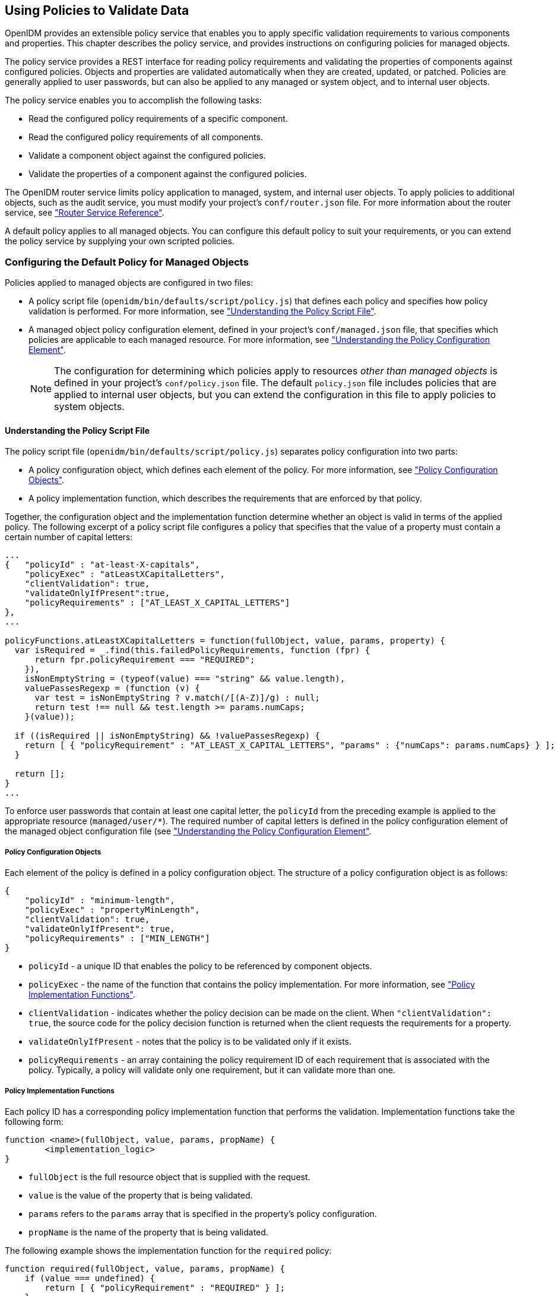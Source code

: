 ////
  The contents of this file are subject to the terms of the Common Development and
  Distribution License (the License). You may not use this file except in compliance with the
  License.
 
  You can obtain a copy of the License at legal/CDDLv1.0.txt. See the License for the
  specific language governing permission and limitations under the License.
 
  When distributing Covered Software, include this CDDL Header Notice in each file and include
  the License file at legal/CDDLv1.0.txt. If applicable, add the following below the CDDL
  Header, with the fields enclosed by brackets [] replaced by your own identifying
  information: "Portions copyright [year] [name of copyright owner]".
 
  Copyright 2017 ForgeRock AS.
  Portions Copyright 2024 3A Systems LLC.
////

:figure-caption!:
:example-caption!:
:table-caption!:


[#chap-policies]
== Using Policies to Validate Data

OpenIDM provides an extensible policy service that enables you to apply specific validation requirements to various components and properties. This chapter describes the policy service, and provides instructions on configuring policies for managed objects.

The policy service provides a REST interface for reading policy requirements and validating the properties of components against configured policies. Objects and properties are validated automatically when they are created, updated, or patched. Policies are generally applied to user passwords, but can also be applied to any managed or system object, and to internal user objects.

The policy service enables you to accomplish the following tasks:

* Read the configured policy requirements of a specific component.

* Read the configured policy requirements of all components.

* Validate a component object against the configured policies.

* Validate the properties of a component against the configured policies.

The OpenIDM router service limits policy application to managed, system, and internal user objects. To apply policies to additional objects, such as the audit service, you must modify your project's `conf/router.json` file. For more information about the router service, see xref:appendix-router.adoc#appendix-router["Router Service Reference"].

A default policy applies to all managed objects. You can configure this default policy to suit your requirements, or you can extend the policy service by supplying your own scripted policies.

[#configuring-default-policy]
=== Configuring the Default Policy for Managed Objects

Policies applied to managed objects are configured in two files:

* A policy script file (`openidm/bin/defaults/script/policy.js`) that defines each policy and specifies how policy validation is performed. For more information, see xref:#policy-script-file["Understanding the Policy Script File"].

* A managed object policy configuration element, defined in your project's `conf/managed.json` file, that specifies which policies are applicable to each managed resource. For more information, see xref:#policy-config-element["Understanding the Policy Configuration Element"].
+

[NOTE]
====
The configuration for determining which policies apply to resources __other than managed objects__ is defined in your project's `conf/policy.json` file. The default `policy.json` file includes policies that are applied to internal user objects, but you can extend the configuration in this file to apply policies to system objects.
====


[#policy-script-file]
==== Understanding the Policy Script File

The policy script file (`openidm/bin/defaults/script/policy.js`) separates policy configuration into two parts:

* A policy configuration object, which defines each element of the policy. For more information, see xref:#policy-config-object["Policy Configuration Objects"].

* A policy implementation function, which describes the requirements that are enforced by that policy.

Together, the configuration object and the implementation function determine whether an object is valid in terms of the applied policy. The following excerpt of a policy script file configures a policy that specifies that the value of a property must contain a certain number of capital letters:

[source, javascript]
----
...
{   "policyId" : "at-least-X-capitals",
    "policyExec" : "atLeastXCapitalLetters",
    "clientValidation": true,
    "validateOnlyIfPresent":true,
    "policyRequirements" : ["AT_LEAST_X_CAPITAL_LETTERS"]
},
...

policyFunctions.atLeastXCapitalLetters = function(fullObject, value, params, property) {
  var isRequired = _.find(this.failedPolicyRequirements, function (fpr) {
      return fpr.policyRequirement === "REQUIRED";
    }),
    isNonEmptyString = (typeof(value) === "string" && value.length),
    valuePassesRegexp = (function (v) {
      var test = isNonEmptyString ? v.match(/[(A-Z)]/g) : null;
      return test !== null && test.length >= params.numCaps;
    }(value));

  if ((isRequired || isNonEmptyString) && !valuePassesRegexp) {
    return [ { "policyRequirement" : "AT_LEAST_X_CAPITAL_LETTERS", "params" : {"numCaps": params.numCaps} } ];
  }

  return [];
}
...
----
To enforce user passwords that contain at least one capital letter, the `policyId` from the preceding example is applied to the appropriate resource (`managed/user/*`). The required number of capital letters is defined in the policy configuration element of the managed object configuration file (see xref:#policy-config-element["Understanding the Policy Configuration Element"].

[#policy-config-object]
===== Policy Configuration Objects

Each element of the policy is defined in a policy configuration object. The structure of a policy configuration object is as follows:

[source, javascript]
----
{
    "policyId" : "minimum-length",
    "policyExec" : "propertyMinLength",
    "clientValidation": true,
    "validateOnlyIfPresent": true,
    "policyRequirements" : ["MIN_LENGTH"]
}
----

* `policyId` - a unique ID that enables the policy to be referenced by component objects.

* `policyExec` - the name of the function that contains the policy implementation. For more information, see xref:#policy-function["Policy Implementation Functions"].

* `clientValidation` - indicates whether the policy decision can be made on the client. When `"clientValidation": true`, the source code for the policy decision function is returned when the client requests the requirements for a property.

* `validateOnlyIfPresent` - notes that the policy is to be validated only if it exists.

* `policyRequirements` - an array containing the policy requirement ID of each requirement that is associated with the policy. Typically, a policy will validate only one requirement, but it can validate more than one.



[#policy-function]
===== Policy Implementation Functions

Each policy ID has a corresponding policy implementation function that performs the validation. Implementation functions take the following form:

[source, javascript]
----
function <name>(fullObject, value, params, propName) {
	<implementation_logic>
}
----

* `fullObject` is the full resource object that is supplied with the request.

* `value` is the value of the property that is being validated.

* `params` refers to the `params` array that is specified in the property's policy configuration.

* `propName` is the name of the property that is being validated.

The following example shows the implementation function for the `required` policy:

[source, javascript]
----
function required(fullObject, value, params, propName) {
    if (value === undefined) {
        return [ { "policyRequirement" : "REQUIRED" } ];
    }
    return [];
}
----



[#policy-config-element]
==== Understanding the Policy Configuration Element

The configuration of a managed object property (in the `managed.json` file) can include a `policies` element that specifies how policy validation should be applied to that property. The following excerpt of the default `managed.json` file shows how policy validation is applied to the `password` and `_id` properties of a managed/user object:

[source]
----
{
    "objects" : [
        {
            "name" : "user",
            ...
            "schema" : {
                "id" : "http://jsonschema.net",
                ...
                "properties" : {
                    "_id" : {
                        "type" : "string",
                        "viewable" : false,
                        "searchable" : false,
                        "userEditable" : false,
                        "policies" : [
                            {
                                "policyId" : "cannot-contain-characters",
                                "params" : {
                                    "forbiddenChars" : ["/"]
                                }
                            }
                        ]
                    },
                    "password" : {
                        "type" : "string",
                        "viewable" : false,
                        "searchable" : false,
                        "minLength" : 8,
                        "userEditable" : true,
                        "policies" : [
                            {
                                "policyId" : "at-least-X-capitals",
                                "params" : {
                                    "numCaps" : 1
                                }
                            },
                            {
                                "policyId" : "at-least-X-numbers",
                                "params" : {
                                    "numNums" : 1
                                }
                            },
                            {
                                "policyId" : "cannot-contain-others",
                                "params" : {
                                    "disallowedFields" : [
                                        "userName",
                                        "givenName",
                                        "sn"
                                    ]
                                }
                            },
                            {
                                "policyId" : "re-auth-required",
                                "params" : {
                                    "exceptRoles" : [
                                        "system",
                                        "openidm-admin",
                                        "openidm-reg",
                                        "openidm-cert"
                                    ]
                                }
                            }
                        ]
                    },
----
Note that the policy for the `_id` property references the function `cannot-contain-characters`, that is defined in the `policy.js` file. The policy for the `password` property references the `at-least-X-capitals`, `at-least-X-numbers`, `cannot-contain-others`, and `re-auth-required` functions that are defined in the `policy.js` file. The parameters that are passed to these functions (number of capitals required, and so forth) are specified in the same element.


[#policy-config-input]
==== Validation of Managed Object Data Types

The `type` property of a managed object specifies the data type of that property, for example, `array`, `boolean`, `integer`, `number`, `null`, `object`, or `string`. For more information about data types, see the link:http://json-schema.org/latest/json-schema-core.html#anchor8[JSON Schema Primitive Types, window=\_blank] section of the JSON Schema standard.

From OpenIDM 4.5 onwards, the `type` property is subject to policy validation when a managed object is created or updated. Validation fails if an invalid data type (such as an Array instead of a String) is provided. The `valid-type` policy in the default `policy.js` file ensures that the property values adhere to the `type` that has been defined for that property in the `managed.json` file.

OpenIDM supports multiple valid property types. For example, you might have a scenario where a managed user can have more than one telephone number, or an __empty__ telephone number (when the user entry is first created and the telephone number is not yet known). In such a case, you could specify the accepted property type as follows in your `managed.json` file:

[source, javascript]
----
"telephoneNumber" : {
   "type" : [ "array", "null" ],
   "title" : "Phone Number",
   "viewable" : true,
   "userEditable" : true
----
In this case, the `valid-type` policy would pass, if the `telephoneNumber` property was present, even if it had a null value.

Because this policy validation is new in OpenIDM 4.5, updating an existing managed object that does not adhere to the `valid-type` policy will fail with a policy validation error.


[#policy-config-ui]
==== Configuring Policy Validation in the UI

The Admin UI provides rudimentary support for applying policy validation to managed object properties. To configure policy validation for a managed object type update the configuration of the object type in the UI. For example, to specify validation policies for specific properties of managed user objects, select Configure > Managed Objects then click on the User object. Scroll down to the bottom of the Managed Object configuration, then update, or add, a validation policy. The `Policy` field here refers to a function that has been defined in the policy script file. For more information, see xref:#policy-script-file["Understanding the Policy Script File"]. You cannot define additional policy functions by using the UI.

[NOTE]
====
Take care with Validation Policies. If it relates to an array of relationships, such as between a user and multiple devices, "Return by Default" should always be set to false. You can verify this in the `managed.json` file for your project, with the `"returnByDefault" : false` entry for the applicable managed object, whenever there are `items` of `"type" : "relationship"`.
====



[#extending-policies]
=== Extending the Policy Service

You can extend the policy service by adding custom scripted policies, and by adding policies that are applied only under certain conditions.

[#custom-scripted-policies]
==== Adding Custom Scripted Policies

If your deployment requires additional validation functionality that is not supplied by the default policies, you can add your own policy scripts to your project's `script` directory, and reference them from your project's `conf/policy.json` file.

Do not modify the default policy script file (`openidm/bin/defaults/script/policy.js`) as doing so might result in interoperability issues in a future release. To reference additional policy scripts, set the `additionalFiles` property `conf/policy.json`.

The following example creates a custom policy that rejects properties with null values. The policy is defined in a script named `mypolicy.js`:

[source, javascript]
----
var policy = {   "policyId" : "notNull",
       "policyExec" : "notNull",
       "policyRequirements" : ["NOT_NULL"]
}

addPolicy(policy);

function notNull(fullObject, value, params, property) {
   if (value == null) {
      var requireNotNull = [
        {"policyRequirement": "NOT_NULL"}
      ];
      return requireNotNull;
   }
   return [];
}
----
The `mypolicy.js` policy is referenced in the `policy.json` configuration file as follows:

[source, javascript]
----
{
    "type" : "text/javascript",
    "file" : "bin/defaults/script/policy.js",
    "additionalFiles" : ["script/mypolicy.js"],
    "resources" : [
        {
...
----


[#conditional-policy-definitions]
==== Adding Conditional Policy Definitions

You can extend the policy service to support policies that are applied only under specific conditions. To apply a conditional policy to managed objects, add the policy to your project's `managed.json` file. To apply a conditional policy to other objects, add it to your project's `policy.json` file.

The following excerpt of a `managed.json` file shows a sample conditional policy configuration for the `"password"` property of managed user objects. The policy indicates that sys-admin users have a more lenient password policy than regular employees:

[source, javascript]
----
{
    "objects" : [
        {
            "name" : "user",
            ...
                "properties" : {
                ...
                    "password" : {
                        "title" : "Password",
                        "type" : "string",
                        ...
                        "conditionalPolicies" : [
                            {
                                "condition" : {
                                    "type" : "text/javascript",
                                    "source" : "(fullObject.org === 'sys-admin')"
                                },
                                "dependencies" : [ "org" ],
                                "policies" : [
                                    {
                                        "policyId" : "max-age",
                                        "params" : {
                                            "maxDays" : ["90"]
                                        }
                                    }
                                ]
                            },
                            {
                                "condition" : {
                                    "type" : "text/javascript",
                                    "source" : "(fullObject.org === 'employees')"
                                },
                                "dependencies" : [ "org" ],
                                "policies" : [
                                    {
                                        "policyId" : "max-age",
                                        "params" : {
                                            "maxDays" : ["30"]
                                        }
                                    }
                                ]
                            }
                        ],
                        "fallbackPolicies" : [
                            {
                                "policyId" : "max-age",
                                "params" : {
                                    "maxDays" : ["7"]
                                }
                            }
                        ]
            }
----
To understand how a conditional policy is defined, examine the components of this sample policy.

There are two distinct scripted conditions (defined in the `condition` elements). The first condition asserts that the user object is a member of the `sys-admin` org. If that assertion is true, the `max-age` policy is applied to the `password` attribute of the user object, and the maximum number of days that a password may remain unchanged is set to `90`.

The second condition asserts that the user object is a member of the `employees` org. If that assertion is true, the `max-age` policy is applied to the `password` attribute of the user object, and the maximum number of days that a password may remain unchanged is set to `30`.

In the event that neither condition is met (the user object is not a member of the `sys-admin` org or the `employees` org), an optional fallback policy can be applied. In this example, the fallback policy also references the `max-age` policy and specifies that for such users, their password must be changed after 7 days.

The `dependencies` field prevents the condition scripts from being run at all, if the user object does not include an `org` attribute.

[NOTE]
====
This example assumes that a custom `max-age` policy validation function has been defined, as described in xref:#custom-scripted-policies["Adding Custom Scripted Policies"].
====



[#disabling-policies]
=== Disabling Policy Enforcement

__Policy enforcement__ is the automatic validation of data when it is created, updated, or patched. In certain situations you might want to disable policy enforcement temporarily. You might, for example, want to import existing data that does not meet the validation requirements with the intention of cleaning up this data at a later stage.

You can disable policy enforcement by setting `openidm.policy.enforcement.enabled` to `false` in your project's `conf/boot/boot.properties` file. This setting disables policy enforcement in the back-end only, and has no impact on direct policy validation calls to the Policy Service (which the UI makes to validate input fields). So, with policy enforcement disabled, data added directly over REST is not subject to validation, but data added with the UI is still subject to validation.

You should not disable policy enforcement permanently, in a production environment.


[#policies-over-REST]
=== Managing Policies Over REST

You can manage the policy service over the REST interface, by calling the REST endpoint `\https://localhost:8443/openidm/policy`, as shown in the following examples.

[#listing-policies]
==== Listing the Defined Policies

The following REST call displays a list of all the policies defined in `policy.json` (policies for objects other than managed objects). The policy objects are returned in JSON format, with one object for each defined policy ID:

[source, console]
----
$ curl \
 --cacert self-signed.crt \
 --header "X-OpenIDM-Username: openidm-admin" \
 --header "X-OpenIDM-Password: openidm-admin" \
 --request GET \
 "https://localhost:8443/openidm/policy"
{
  "_id": "",
  "resources": [
    {
      "resource": "repo/internal/user/*",
      "properties": [
        {
          "name": "_id",
          "policies": [
            {
              "policyId": "cannot-contain-characters",
              "params": {
                "forbiddenChars": [
                  "/"
                ]
              },
              "policyFunction": "\nfunction (fullObject, value, params, property)
...
----
To display the policies that apply to a specific resource, include the resource name in the URL. For example, the following REST call displays the policies that apply to managed users:

[source, console]
----
$ curl \
 --cacert self-signed.crt \
 --header "X-OpenIDM-Username: openidm-admin" \
 --header "X-OpenIDM-Password: openidm-admin" \
 --request GET \
 "https://localhost:8443/openidm/policy/managed/user/*"
{
  "_id": "*",
  "resource": "managed/user/*",
  "properties": [
    {
      "name": "_id",
      "conditionalPolicies": null,
      "fallbackPolicies": null,
      "policyRequirements": [
        "CANNOT_CONTAIN_CHARACTERS"
      ],
      "policies": [
        {
          "policyId": "cannot-contain-characters",
          "params": {
            "forbiddenChars": [
              "/"
            ]
...
----


[#policy-validate]
==== Validating Objects and Properties Over REST

To verify that an object adheres to the requirements of all applied policies, include the `validateObject` action in the request.

The following example verifies that a new managed user object is acceptable, in terms of the policy requirements:

[source, console]
----
$ curl \
 --cacert self-signed.crt \
 --header "X-OpenIDM-Username: openidm-admin" \
 --header "X-OpenIDM-Password: openidm-admin" \
 --header "Content-Type: application/json" \
 --request POST \
 --data '{
  "sn":"Jones",
  "givenName":"Bob",
  "_id":"bjones",
  "telephoneNumber":"0827878921",
  "passPhrase":null,
  "mail":"bjones@example.com",
  "accountStatus":"active",
  "userName":"bjones@example.com",
  "password":"123"
 }' \
 "https://localhost:8443/openidm/policy/managed/user/bjones?_action=validateObject"
{
  "result": false,
  "failedPolicyRequirements": [
    {
      "policyRequirements": [
        {
          "policyRequirement": "MIN_LENGTH",
          "params": {
            "minLength": 8
          }
        }
      ],
      "property": "password"
    },
    {
      "policyRequirements": [
        {
          "policyRequirement": "AT_LEAST_X_CAPITAL_LETTERS",
          "params": {
            "numCaps": 1
          }
        }
      ],
      "property": "password"
    }
  ]
}
----
The result (`false`) indicates that the object is not valid. The unfulfilled policy requirements are provided as part of the response - in this case, the user password does not meet the validation requirements.

Use the `validateProperty` action to verify that a specific property adheres to the requirements of a policy.

The following example checks whether Barbara Jensen's new password (`12345`) is acceptable:

[source, console]
----
$ curl \
 --cacert self-signed.crt \
 --header "X-OpenIDM-Username: openidm-admin" \
 --header "X-OpenIDM-Password: openidm-admin" \
 --header "Content-Type: application/json" \
 --request POST \
 --data '{ "password" : "12345" }' \
 "https://localhost:8443/openidm/policy/managed/user/bjensen?_action=validateProperty"
{
  "result": false,
  "failedPolicyRequirements": [
    {
      "policyRequirements": [
        {
          "policyRequirement": "MIN_LENGTH",
          "params": {
            "minLength": 8
          }
        }
      ],
      "property": "password"
    },
    {
      "policyRequirements": [
        {
          "policyRequirement": "AT_LEAST_X_CAPITAL_LETTERS",
          "params": {
            "numCaps": 1
          }
        }
      ],
      "property": "password"
    }
  ]
}
----
The result (`false`) indicates that the password is not valid. The unfulfilled policy requirements are provided as part of the response - in this case, the minimum length and the minimum number of capital letters.

Validating a property that does fulfil the policy requirements returns a `true` result, for example:

[source, console]
----
$ curl \
 --cacert self-signed.crt \
 --header "X-OpenIDM-Username: openidm-admin" \
 --header "X-OpenIDM-Password: openidm-admin" \
 --header "Content-Type: application/json" \
 --request POST \
 --data '{ "password" : "1NewPassword" }' \
 "https://localhost:8443/openidm/policy/managed/user/bjensen?_action=validateProperty"
{
  "result": true,
  "failedPolicyRequirements": []
}
----



